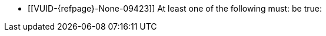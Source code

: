 // Copyright 2023 The Khronos Group Inc.
//
// SPDX-License-Identifier: CC-BY-4.0

// Common Valid Usage
// Common to dynamic state commands introduced by VK_EXT_extended_dynamic_state3.  Requires the
// requiredfeature attribute to be set to the name of the required feature.

  * [[VUID-{refpage}-None-09423]]
    At least one of the following must: be true:
ifdef::VK_EXT_extended_dynamic_state3[]
  ** The <<features-{requiredfeature}, pname:{requiredfeature}>> feature is
     enabled
endif::VK_EXT_extended_dynamic_state3[]
ifdef::VK_EXT_shader_object[]
  ** The <<features-shaderObject, pname:shaderObject>> feature is enabled
endif::VK_EXT_shader_object[]
// Common Valid Usage
